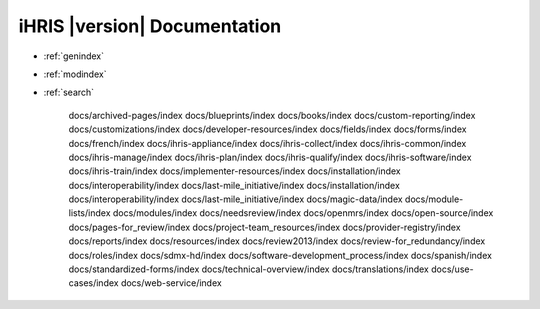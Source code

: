 .. iHRIS Documentation

iHRIS |version| Documentation
=============================


* :ref:`genindex`
* :ref:`modindex`
* :ref:`search`
	
    docs/archived-pages/index
    docs/blueprints/index
    docs/books/index
    docs/custom-reporting/index
    docs/customizations/index
    docs/developer-resources/index
    docs/fields/index
    docs/forms/index
    docs/french/index
    docs/ihris-appliance/index
    docs/ihris-collect/index
    docs/ihris-common/index
    docs/ihris-manage/index
    docs/ihris-plan/index
    docs/ihris-qualify/index
    docs/ihris-software/index
    docs/ihris-train/index
    docs/implementer-resources/index
    docs/installation/index
    docs/interoperability/index
    docs/last-mile_initiative/index
    docs/installation/index
    docs/interoperability/index
    docs/last-mile_initiative/index
    docs/magic-data/index
    docs/module-lists/index
    docs/modules/index
    docs/needsreview/index
    docs/openmrs/index
    docs/open-source/index
    docs/pages-for_review/index
    docs/project-team_resources/index
    docs/provider-registry/index
    docs/reports/index
    docs/resources/index
    docs/review2013/index
    docs/review-for_redundancy/index
    docs/roles/index
    docs/sdmx-hd/index
    docs/software-development_process/index
    docs/spanish/index
    docs/standardized-forms/index
    docs/technical-overview/index
    docs/translations/index
    docs/use-cases/index
    docs/web-service/index

